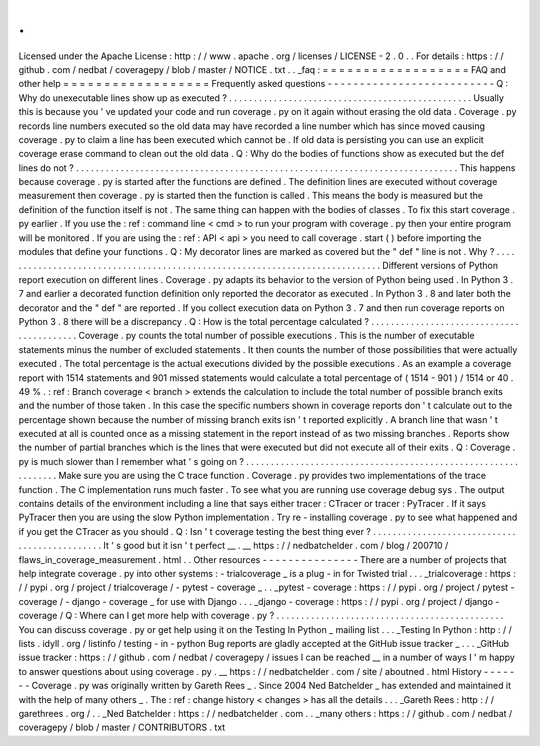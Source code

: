 .
.
Licensed
under
the
Apache
License
:
http
:
/
/
www
.
apache
.
org
/
licenses
/
LICENSE
-
2
.
0
.
.
For
details
:
https
:
/
/
github
.
com
/
nedbat
/
coveragepy
/
blob
/
master
/
NOTICE
.
txt
.
.
_faq
:
=
=
=
=
=
=
=
=
=
=
=
=
=
=
=
=
=
=
FAQ
and
other
help
=
=
=
=
=
=
=
=
=
=
=
=
=
=
=
=
=
=
Frequently
asked
questions
-
-
-
-
-
-
-
-
-
-
-
-
-
-
-
-
-
-
-
-
-
-
-
-
-
-
Q
:
Why
do
unexecutable
lines
show
up
as
executed
?
.
.
.
.
.
.
.
.
.
.
.
.
.
.
.
.
.
.
.
.
.
.
.
.
.
.
.
.
.
.
.
.
.
.
.
.
.
.
.
.
.
.
.
.
.
.
.
.
.
Usually
this
is
because
you
'
ve
updated
your
code
and
run
coverage
.
py
on
it
again
without
erasing
the
old
data
.
Coverage
.
py
records
line
numbers
executed
so
the
old
data
may
have
recorded
a
line
number
which
has
since
moved
causing
coverage
.
py
to
claim
a
line
has
been
executed
which
cannot
be
.
If
old
data
is
persisting
you
can
use
an
explicit
coverage
erase
command
to
clean
out
the
old
data
.
Q
:
Why
do
the
bodies
of
functions
show
as
executed
but
the
def
lines
do
not
?
.
.
.
.
.
.
.
.
.
.
.
.
.
.
.
.
.
.
.
.
.
.
.
.
.
.
.
.
.
.
.
.
.
.
.
.
.
.
.
.
.
.
.
.
.
.
.
.
.
.
.
.
.
.
.
.
.
.
.
.
.
.
.
.
.
.
.
.
.
.
.
.
.
.
.
.
.
This
happens
because
coverage
.
py
is
started
after
the
functions
are
defined
.
The
definition
lines
are
executed
without
coverage
measurement
then
coverage
.
py
is
started
then
the
function
is
called
.
This
means
the
body
is
measured
but
the
definition
of
the
function
itself
is
not
.
The
same
thing
can
happen
with
the
bodies
of
classes
.
To
fix
this
start
coverage
.
py
earlier
.
If
you
use
the
:
ref
:
command
line
<
cmd
>
to
run
your
program
with
coverage
.
py
then
your
entire
program
will
be
monitored
.
If
you
are
using
the
:
ref
:
API
<
api
>
you
need
to
call
coverage
.
start
(
)
before
importing
the
modules
that
define
your
functions
.
Q
:
My
decorator
lines
are
marked
as
covered
but
the
"
def
"
line
is
not
.
Why
?
.
.
.
.
.
.
.
.
.
.
.
.
.
.
.
.
.
.
.
.
.
.
.
.
.
.
.
.
.
.
.
.
.
.
.
.
.
.
.
.
.
.
.
.
.
.
.
.
.
.
.
.
.
.
.
.
.
.
.
.
.
.
.
.
.
.
.
.
.
.
.
.
.
.
.
.
.
Different
versions
of
Python
report
execution
on
different
lines
.
Coverage
.
py
adapts
its
behavior
to
the
version
of
Python
being
used
.
In
Python
3
.
7
and
earlier
a
decorated
function
definition
only
reported
the
decorator
as
executed
.
In
Python
3
.
8
and
later
both
the
decorator
and
the
"
def
"
are
reported
.
If
you
collect
execution
data
on
Python
3
.
7
and
then
run
coverage
reports
on
Python
3
.
8
there
will
be
a
discrepancy
.
Q
:
How
is
the
total
percentage
calculated
?
.
.
.
.
.
.
.
.
.
.
.
.
.
.
.
.
.
.
.
.
.
.
.
.
.
.
.
.
.
.
.
.
.
.
.
.
.
.
.
.
.
.
Coverage
.
py
counts
the
total
number
of
possible
executions
.
This
is
the
number
of
executable
statements
minus
the
number
of
excluded
statements
.
It
then
counts
the
number
of
those
possibilities
that
were
actually
executed
.
The
total
percentage
is
the
actual
executions
divided
by
the
possible
executions
.
As
an
example
a
coverage
report
with
1514
statements
and
901
missed
statements
would
calculate
a
total
percentage
of
(
1514
-
901
)
/
1514
or
40
.
49
%
.
:
ref
:
Branch
coverage
<
branch
>
extends
the
calculation
to
include
the
total
number
of
possible
branch
exits
and
the
number
of
those
taken
.
In
this
case
the
specific
numbers
shown
in
coverage
reports
don
'
t
calculate
out
to
the
percentage
shown
because
the
number
of
missing
branch
exits
isn
'
t
reported
explicitly
.
A
branch
line
that
wasn
'
t
executed
at
all
is
counted
once
as
a
missing
statement
in
the
report
instead
of
as
two
missing
branches
.
Reports
show
the
number
of
partial
branches
which
is
the
lines
that
were
executed
but
did
not
execute
all
of
their
exits
.
Q
:
Coverage
.
py
is
much
slower
than
I
remember
what
'
s
going
on
?
.
.
.
.
.
.
.
.
.
.
.
.
.
.
.
.
.
.
.
.
.
.
.
.
.
.
.
.
.
.
.
.
.
.
.
.
.
.
.
.
.
.
.
.
.
.
.
.
.
.
.
.
.
.
.
.
.
.
.
.
.
.
.
Make
sure
you
are
using
the
C
trace
function
.
Coverage
.
py
provides
two
implementations
of
the
trace
function
.
The
C
implementation
runs
much
faster
.
To
see
what
you
are
running
use
coverage
debug
sys
.
The
output
contains
details
of
the
environment
including
a
line
that
says
either
tracer
:
CTracer
or
tracer
:
PyTracer
.
If
it
says
PyTracer
then
you
are
using
the
slow
Python
implementation
.
Try
re
-
installing
coverage
.
py
to
see
what
happened
and
if
you
get
the
CTracer
as
you
should
.
Q
:
Isn
'
t
coverage
testing
the
best
thing
ever
?
.
.
.
.
.
.
.
.
.
.
.
.
.
.
.
.
.
.
.
.
.
.
.
.
.
.
.
.
.
.
.
.
.
.
.
.
.
.
.
.
.
.
.
.
.
.
It
'
s
good
but
it
isn
'
t
perfect
__
.
__
https
:
/
/
nedbatchelder
.
com
/
blog
/
200710
/
flaws_in_coverage_measurement
.
html
.
.
Other
resources
-
-
-
-
-
-
-
-
-
-
-
-
-
-
-
There
are
a
number
of
projects
that
help
integrate
coverage
.
py
into
other
systems
:
-
trialcoverage
_
is
a
plug
-
in
for
Twisted
trial
.
.
.
_trialcoverage
:
https
:
/
/
pypi
.
org
/
project
/
trialcoverage
/
-
pytest
-
coverage
_
.
.
_pytest
-
coverage
:
https
:
/
/
pypi
.
org
/
project
/
pytest
-
coverage
/
-
django
-
coverage
_
for
use
with
Django
.
.
.
_django
-
coverage
:
https
:
/
/
pypi
.
org
/
project
/
django
-
coverage
/
Q
:
Where
can
I
get
more
help
with
coverage
.
py
?
.
.
.
.
.
.
.
.
.
.
.
.
.
.
.
.
.
.
.
.
.
.
.
.
.
.
.
.
.
.
.
.
.
.
.
.
.
.
.
.
.
.
.
.
.
.
You
can
discuss
coverage
.
py
or
get
help
using
it
on
the
Testing
In
Python
_
mailing
list
.
.
.
_Testing
In
Python
:
http
:
/
/
lists
.
idyll
.
org
/
listinfo
/
testing
-
in
-
python
Bug
reports
are
gladly
accepted
at
the
GitHub
issue
tracker
_
.
.
.
_GitHub
issue
tracker
:
https
:
/
/
github
.
com
/
nedbat
/
coveragepy
/
issues
I
can
be
reached
__
in
a
number
of
ways
I
'
m
happy
to
answer
questions
about
using
coverage
.
py
.
__
https
:
/
/
nedbatchelder
.
com
/
site
/
aboutned
.
html
History
-
-
-
-
-
-
-
Coverage
.
py
was
originally
written
by
Gareth
Rees
_
.
Since
2004
Ned
Batchelder
_
has
extended
and
maintained
it
with
the
help
of
many
others
_
.
The
:
ref
:
change
history
<
changes
>
has
all
the
details
.
.
.
_Gareth
Rees
:
http
:
/
/
garethrees
.
org
/
.
.
_Ned
Batchelder
:
https
:
/
/
nedbatchelder
.
com
.
.
_many
others
:
https
:
/
/
github
.
com
/
nedbat
/
coveragepy
/
blob
/
master
/
CONTRIBUTORS
.
txt
